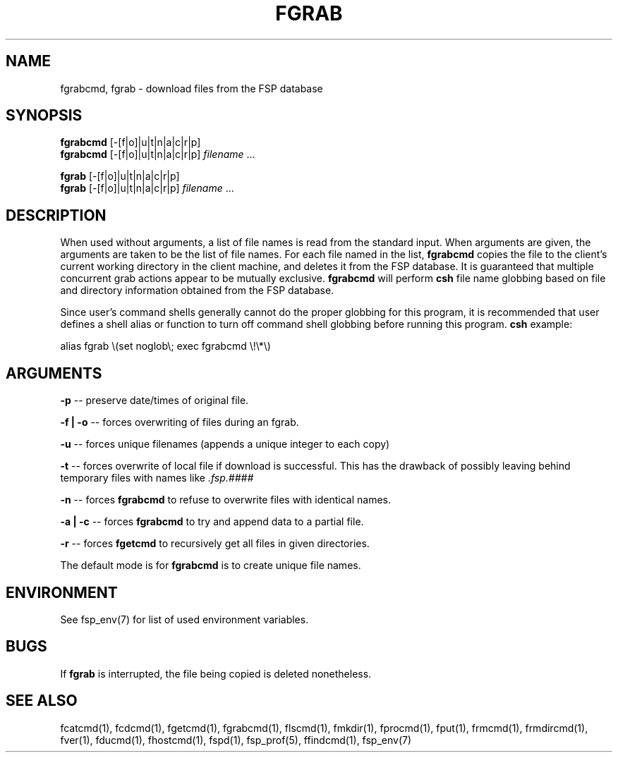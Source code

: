 .TH FGRAB 1 "3 Sep 2003" FSP
.SH NAME
fgrabcmd, fgrab \- download files from the FSP database
.SH SYNOPSIS
.B fgrabcmd
[-[f|o]|u|t|n|a|c|r|p]
.br
.B fgrabcmd
[-[f|o]|u|t|n|a|c|r|p]
.I filename
\&.\|.\|.
.LP
.B fgrab
[-[f|o]|u|t|n|a|c|r|p]
.br
.B fgrab
[-[f|o]|u|t|n|a|c|r|p]
.I filename
\&.\|.\|.
.SH DESCRIPTION
.LP
When used without arguments, a list of file names is read from the
standard input.  When arguments are given, the arguments are taken
to be the list of file names.  For each file named in the list,
.B fgrabcmd
copies the file to the client's current working directory in the
client machine, and deletes it from the FSP database.
It is guaranteed that multiple concurrent grab actions appear to be
mutually exclusive.
.B fgrabcmd
will perform
.B csh
file name globbing based on file and directory information
obtained from the FSP database.
.LP
Since user's command shells generally cannot do the proper globbing for
this program, it is recommended that user defines a shell alias or
function to turn off command shell globbing before running this program.
.B csh
example:
.LP
.nf
alias fgrab \e(set noglob\e; exec fgrabcmd \e!\e*\e)
.fi
.SH ARGUMENTS
.LP
.B -p 
-- preserve date/times of original file.
.LP
.B -f | -o
-- forces overwriting of files during an fgrab.
.LP
.B -u
-- forces unique filenames (appends a unique integer to each copy)
.LP
.B -t
-- forces overwrite of local file if download is successful.
This has the drawback of possibly leaving behind temporary files with names like
.I .fsp.####
.LP
.B -n
-- forces
.B fgrabcmd
to refuse to overwrite files with identical names.
.LP
.B -a | -c
-- forces
.B fgrabcmd
to try and append data to a partial file.
.LP
.B -r
-- forces
.B fgetcmd
to recursively get all files in given directories.
.LP
The default mode is for
.B fgrabcmd
is to create unique file names.
.SH ENVIRONMENT
.LP
See fsp_env(7) for list of used environment variables.
.SH "BUGS"
If
.B fgrab
is interrupted, the file being copied is deleted nonetheless.
.SH "SEE ALSO"
.PD
fcatcmd(1), fcdcmd(1), fgetcmd(1), fgrabcmd(1), flscmd(1), fmkdir(1),
fprocmd(1), fput(1), frmcmd(1), frmdircmd(1), fver(1), fducmd(1),
fhostcmd(1), fspd(1), fsp_prof(5), ffindcmd(1), fsp_env(7)
